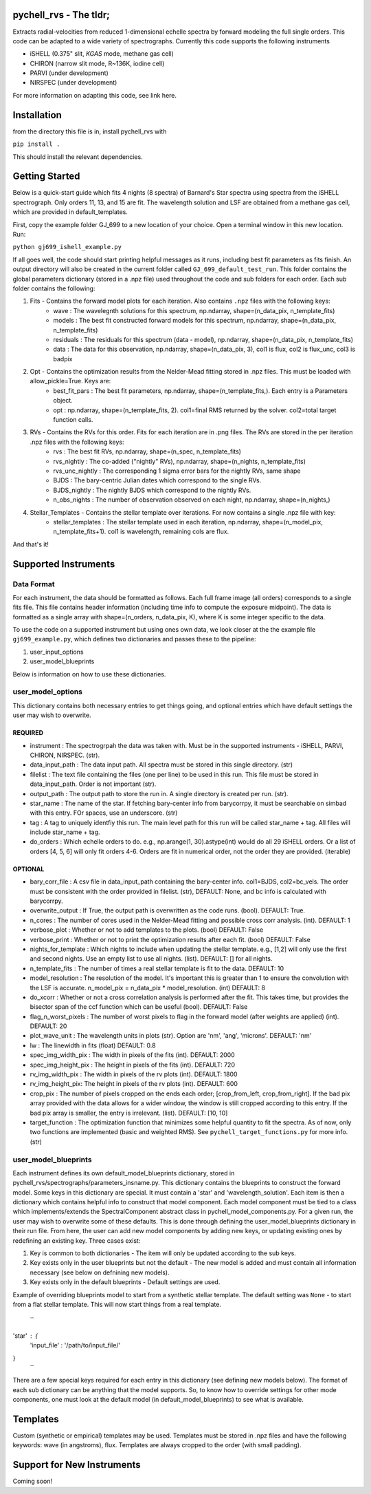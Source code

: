 =======================
pychell_rvs - The tldr;
=======================

Extracts radial-velocities from reduced 1-dimensional echelle spectra by forward modeling the full single orders. This code can be adapted to a wide variety of spectrographs. Currently this code supports the following instruments

- iSHELL (0.375" slit, *KGAS* mode, methane gas cell)
- CHIRON (narrow slit mode, R~136K, iodine cell)
- PARVI (under development)
- NIRSPEC (under development)

For more information on adapting this code, see link here.

============
Installation
============

from the directory this file is in, install pychell_rvs with

``pip install .``

This should install the relevant dependencies.

===============
Getting Started
===============

Below is a quick-start guide which fits 4 nights (8 spectra) of Barnard's Star spectra using spectra from the iSHELL spectrograph. Only orders 11, 13, and 15 are fit. The wavelength solution and LSF are obtained from a methane gas cell, which are provided in default_templates.

First, copy the example folder GJ_699 to a new location of your choice. Open a terminal window in this new location. Run:

``python gj699_ishell_example.py``

If all goes well, the code should start printing helpful messages as it runs, including best fit parameters as fits finish. An output directory will also be created in the current folder called ``GJ_699_default_test_run``. This folder contains the global parameters dictionary (stored in a .npz file) used throughout the code and sub folders for each order. Each sub folder contains the following:

1. Fits - Contains the forward model plots for each iteration. Also contains ``.npz`` files with the following keys:
    - wave : The wavelegnth solutions for this spectrum, np.ndarray, shape=(n_data_pix, n_template_fits)
    - models : The best fit constructed forward models for this spectrum, np.ndarray, shape=(n_data_pix, n_template_fits)
    - residuals : The residuals for this spectrum (data - model), np.ndarray, shape=(n_data_pix, n_template_fits)
    - data : The data for this observation, np.ndarray, shape=(n_data_pix, 3), col1 is flux, col2 is flux_unc, col3 is badpix

2. Opt - Contains the optimization results from the Nelder-Mead fitting stored in .npz files. This must be loaded with allow_pickle=True. Keys are:
    - best_fit_pars : The best fit parameters, np.ndarray, shape=(n_template_fits,). Each entry is a Parameters object.
    - opt : np.ndarray, shape=(n_template_fits, 2). col1=final RMS returned by the solver. col2=total target function calls.

3. RVs - Contains the RVs for this order. Fits for each iteration are in .png files. The RVs are stored in the per iteration .npz files with the following keys:
    - rvs : The best fit RVs, np.ndarray, shape=(n_spec, n_template_fits)
    - rvs_nightly : The co-added ("nightly" RVs), np.ndarray, shape=(n_nights, n_template_fits)
    - rvs_unc_nightly : The corresponding 1 sigma error bars for the nightly RVs, same shape
    - BJDS : The bary-centric Julian dates which correspond to the single RVs.
    - BJDS_nightly : The nightly BJDS which correspond to the nightly RVs.
    - n_obs_nights : The number of observation observed on each night, np.ndarray, shape=(n_nights,)

4. Stellar_Templates - Contains the stellar template over iterations. For now contains a single .npz file with key:
    - stellar_templates : The stellar template used in each iteration, np.ndarray, shape=(n_model_pix, n_template_fits+1). col1 is wavelength, remaining cols are flux.

And that's it!


=====================
Supported Instruments
=====================

***********
Data Format
***********

For each instrument, the data should be formatted as follows. Each full frame image (all orders) corresponds to a single fits file. This file contains header information (including time info to compute the exposure midpoint). The data is formatted as a single array with shape=(n_orders, n_data_pix, K), where K is some integer specific to the data.


To use the code on a supported instrument but using ones own data, we look closer at the the example file ``gj699_example.py``, which defines two dictionaries and passes these to the pipeline:

1. user_input_options
2. user_model_blueprints

Below is information on how to use these dictionaries.

******************
user_model_options
******************

This dictionary contains both necessary entries to get things going, and optional entries which have default settings the user may wish to overwrite.

REQUIRED
########

- instrument : The spectrogrpah the data was taken with. Must be in the supported instruments - iSHELL, PARVI, CHIRON, NIRSPEC. (str).
- data_input_path : The data input path. All spectra must be stored in this single directory. (str)
- filelist : The text file containing the files (one per line) to be used in this run. This file must be stored in data_input_path. Order is not important (str).
- output_path : The output path to store the run in. A single directory is created per run. (str).
- star_name : The name of the star. If fetching bary-center info from barycorrpy, it must be searchable on simbad with this entry. FOr spaces, use an underscore. (str)
- tag : A tag to uniquely identfiy this run. The main level path for this run will be called star_name + tag. All files will include star_name + tag.
- do_orders : Which echelle orders to do. e.g., np.arange(1, 30).astype(int) would do all 29 iSHELL orders. Or a list of orders [4, 5, 6] will only fit orders 4-6. Orders are fit in numerical order, not the order they are provided. (iterable)


OPTIONAL
########

- bary_corr_file : A csv file in data_input_path containing the bary-center info. col1=BJDS, col2=bc_vels. The order must be consistent with the order provided in filelist. (str), DEFAULT: None, and bc info is calculated with barycorrpy.
- overwrite_output : If True, the output path is overwritten as the code runs. (bool). DEFAULT: True.
- n_cores : The number of cores used in the Nelder-Mead fitting and possible cross corr analysis. (int). DEFAULT: 1
- verbose_plot : Whether or not to add templates to the plots. (bool) DEFAULT: False
- verbose_print : Whether or not to print the optimization results after each fit. (bool) DEFAULT: False
- nights_for_template : Which nights to include when updating the stellar template. e.g., [1,2] will only use the first and second nights. Use an empty list to use all nights. (list). DEFAULT: [] for all nights.
- n_template_fits : The number of times a real stellar template is fit to the data. DEFAULT: 10
- model_resolution : The resolution of the model. It's important this is greater than 1 to ensure the convolution with the LSF is accurate. n_model_pix = n_data_pix * model_resolution. (int) DEFAULT: 8
- do_xcorr : Whether or not a cross correlation analysis is performed after the fit. This takes time, but provides the bisector span of the ccf function which can be useful (bool). DEFAULT: False
- flag_n_worst_pixels : The number of worst pixels to flag in the forward model (after weights are applied) (int). DEFAULT: 20
- plot_wave_unit : The wavelength units in plots (str). Option are 'nm', 'ang', 'microns'. DEFAULT: 'nm'
- lw : The linewidth in fits (float) DEFAULT: 0.8
- spec_img_width_pix : The width in pixels of the fits (int). DEFAULT: 2000
- spec_img_height_pix : The height in pixels of the fits (int). DEFAULT: 720
- rv_img_width_pix : The width in pixels of the rv plots (int). DEFAULT: 1800
- rv_img_height_pix: The height in pixels of the rv plots (int). DEFAULT: 600
- crop_pix : The number of pixels cropped on the ends each order; [crop_from_left, crop_from_right]. If the bad pix array provided with the data allows for a wider window, the window is still cropped according to this entry. If the bad pix array is smaller, the entry is irrelevant. (list). DEFAULT: [10, 10]
- target_function : The optimization function that minimizes some helpful quantity to fit the spectra. As of now, only two functions are implemented (basic and weighted RMS). See ``pychell_target_functions.py`` for more info. (str)

*********************
user_model_blueprints
*********************

Each instrument defines its own default_model_blueprints dictionary, stored in pychell_rvs/spectrographs/parameters_insname.py. This dictionary contains the blueprints to construct the forward model. Some keys in this dictionary are special. It must contain a 'star' and 'wavelength_solution'. Each item is then a dictionary which contains helpful info to construct that model component. Each model component must be tied to a class which implements/extends the SpectralComponent abstract class in pychell_model_components.py. For a given run, the user may wish to overwrite some of these defaults. This is done through defining the user_model_blueprints dictionary in their run file. From here, the user can add new model components by adding new keys, or updating existing ones by redefining an existing key. Three cases exist:

1. Key is common to both dictionaries - The item will only be updated according to the sub keys.
2. Key exists only in the user blueprints but not the default - The new model is added and must contain all information necessary (see below on defnining new models).
3. Key exists only in the default blueprints - Default settings are used.

Example of overriding blueprints model to start from a synthetic stellar template. The default setting was ``None`` - to start from a flat stellar template. This will now start things from a real template.

 ``
'star' : {
    'input_file' : '/path/to/input_file/'
}
 `` 
 

There are a few special keys required for each entry in this dictionary (see defining new models below). The format of each sub dictionary can be anything that the model supports. So, to know how to override settings for other mode components, one must look at the default model (in default_model_blueprints) to see what is available.

=========
Templates
=========

Custom (synthetic or empirical) templates may be used. Templates must be stored in .npz files and have the following keywords: wave (in angstroms), flux. Templates are always cropped to the order (with small padding).

===========================
Support for New Instruments
===========================

Coming soon!